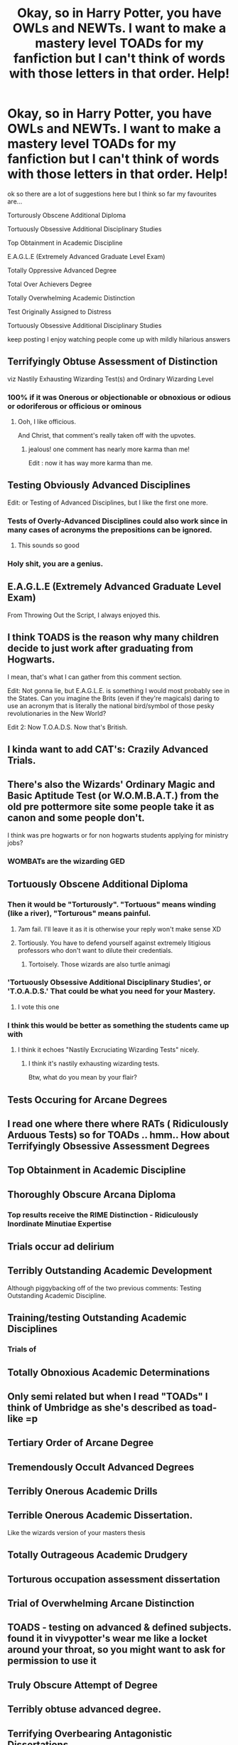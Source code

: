 #+TITLE: Okay, so in Harry Potter, you have OWLs and NEWTs. I want to make a mastery level TOADs for my fanfiction but I can't think of words with those letters in that order. Help!

* Okay, so in Harry Potter, you have OWLs and NEWTs. I want to make a mastery level TOADs for my fanfiction but I can't think of words with those letters in that order. Help!
:PROPERTIES:
:Author: flitith12
:Score: 472
:DateUnix: 1602825944.0
:DateShort: 2020-Oct-16
:FlairText: Discussion
:END:
ok so there are a lot of suggestions here but I think so far my favourites are...

Torturously Obscene Additional Diploma

Tortuously Obsessive Additional Disciplinary Studies

Top Obtainment in Academic Discipline

E.A.G.L.E (Extremely Advanced Graduate Level Exam)

Totally Oppressive Advanced Degree

Total Over Achievers Degree

Totally Overwhelming Academic Distinction

Test Originally Assigned to Distress

Tortuously Obsessive Additional Disciplinary Studies

keep posting I enjoy watching people come up with mildly hilarious answers


** Terrifyingly Obtuse Assessment of Distinction

viz Nastily Exhausting Wizarding Test(s) and Ordinary Wizarding Level
:PROPERTIES:
:Author: FrameworkisDigimon
:Score: 350
:DateUnix: 1602834292.0
:DateShort: 2020-Oct-16
:END:

*** 100% if it was Onerous or objectionable or obnoxious or odious or odoriferous or officious or ominous
:PROPERTIES:
:Author: asclepiusscholar
:Score: 35
:DateUnix: 1602878216.0
:DateShort: 2020-Oct-16
:END:

**** Ooh, I like officious.

And Christ, that comment's really taken off with the upvotes.
:PROPERTIES:
:Author: FrameworkisDigimon
:Score: 20
:DateUnix: 1602879385.0
:DateShort: 2020-Oct-16
:END:

***** jealous! one comment has nearly more karma than me!

Edit : now it has way more karma than me.
:PROPERTIES:
:Author: asclepiusscholar
:Score: 2
:DateUnix: 1602879471.0
:DateShort: 2020-Oct-16
:END:


** Testing Obviously Advanced Disciplines

Edit: or Testing of Advanced Disciplines, but I like the first one more.
:PROPERTIES:
:Author: OrienRex
:Score: 283
:DateUnix: 1602826853.0
:DateShort: 2020-Oct-16
:END:

*** Tests of Overly-Advanced Disciplines could also work since in many cases of acronyms the prepositions can be ignored.
:PROPERTIES:
:Author: I_love_DPs
:Score: 263
:DateUnix: 1602828328.0
:DateShort: 2020-Oct-16
:END:

**** This sounds so good
:PROPERTIES:
:Author: NumberPow
:Score: 12
:DateUnix: 1602852318.0
:DateShort: 2020-Oct-16
:END:


*** Holy shit, you are a genius.
:PROPERTIES:
:Author: P-S-21
:Score: 30
:DateUnix: 1602839934.0
:DateShort: 2020-Oct-16
:END:


** E.A.G.L.E (Extremely Advanced Graduate Level Exam)

From Throwing Out the Script, I always enjoyed this.
:PROPERTIES:
:Author: EpicBeardMan
:Score: 77
:DateUnix: 1602844693.0
:DateShort: 2020-Oct-16
:END:


** I think TOADS is the reason why many children decide to just work after graduating from Hogwarts.

I mean, that's what I can gather from this comment section.

Edit: Not gonna lie, but E.A.G.L.E. is something I would most probably see in the States. Can you imagine the Brits (even if they're magicals) daring to use an acronym that is literally the national bird/symbol of those pesky revolutionaries in the New World?

Edit 2: Now T.O.A.D.S. Now that's British.
:PROPERTIES:
:Author: MKOFFICIAL357
:Score: 77
:DateUnix: 1602847305.0
:DateShort: 2020-Oct-16
:END:


** I kinda want to add CAT's: Crazily Advanced Trials.
:PROPERTIES:
:Author: bleeb90
:Score: 52
:DateUnix: 1602842900.0
:DateShort: 2020-Oct-16
:END:


** There's also the *Wizards' Ordinary Magic and Basic Aptitude Test* (or *W.O.M.B.A.T.*) from the old pre pottermore site some people take it as canon and some people don't.

I think was pre hogwarts or for non hogwarts students applying for ministry jobs?
:PROPERTIES:
:Author: evelynisthebest
:Score: 25
:DateUnix: 1602856225.0
:DateShort: 2020-Oct-16
:END:

*** WOMBATs are the wizarding GED
:PROPERTIES:
:Author: Rowletforthewin
:Score: 10
:DateUnix: 1602869644.0
:DateShort: 2020-Oct-16
:END:


** Tortuously Obscene Additional Diploma
:PROPERTIES:
:Author: Taure
:Score: 150
:DateUnix: 1602828452.0
:DateShort: 2020-Oct-16
:END:

*** Then it would be "Torturously". "Tortuous" means winding (like a river), "Torturous" means painful.
:PROPERTIES:
:Author: roryokane
:Score: 67
:DateUnix: 1602830592.0
:DateShort: 2020-Oct-16
:END:

**** 7am fail. I'll leave it as it is otherwise your reply won't make sense XD
:PROPERTIES:
:Author: Taure
:Score: 43
:DateUnix: 1602831146.0
:DateShort: 2020-Oct-16
:END:


**** Tortiously. You have to defend yourself against extremely litigious professors who don't want to dilute their credentials.
:PROPERTIES:
:Author: chlorinecrownt
:Score: 28
:DateUnix: 1602844242.0
:DateShort: 2020-Oct-16
:END:

***** Tortoisely. Those wizards are also turtle animagi
:PROPERTIES:
:Author: ChasingAnna
:Score: 8
:DateUnix: 1602871455.0
:DateShort: 2020-Oct-16
:END:


*** 'Tortuously Obsessive Additional Disciplinary Studies', or 'T.O.A.D.S.' That could be what you need for your Mastery.
:PROPERTIES:
:Author: BrotherGrimace
:Score: 47
:DateUnix: 1602835283.0
:DateShort: 2020-Oct-16
:END:

**** I vote this one
:PROPERTIES:
:Author: karigan_g
:Score: 6
:DateUnix: 1602845102.0
:DateShort: 2020-Oct-16
:END:


*** I think this would be better as something the students came up with
:PROPERTIES:
:Author: Commando666
:Score: 2
:DateUnix: 1602862079.0
:DateShort: 2020-Oct-16
:END:

**** I think it echoes "Nastily Excruciating Wizarding Tests" nicely.
:PROPERTIES:
:Author: Taure
:Score: 6
:DateUnix: 1602863939.0
:DateShort: 2020-Oct-16
:END:

***** I think it's nastily exhausting wizarding tests.

Btw, what do you mean by your flair?
:PROPERTIES:
:Score: 7
:DateUnix: 1602869361.0
:DateShort: 2020-Oct-16
:END:


** Tests Occuring for Arcane Degrees
:PROPERTIES:
:Author: Jace1709
:Score: 26
:DateUnix: 1602835617.0
:DateShort: 2020-Oct-16
:END:


** I read one where there where RATs ( Ridiculously Arduous Tests) so for TOADs .. hmm.. How about Terrifyingly Obsessive Assessment Degrees
:PROPERTIES:
:Author: UzuBlaze
:Score: 25
:DateUnix: 1602846372.0
:DateShort: 2020-Oct-16
:END:


** Top Obtainment in Academic Discipline
:PROPERTIES:
:Author: Tobeabreeze
:Score: 51
:DateUnix: 1602830752.0
:DateShort: 2020-Oct-16
:END:


** Thoroughly Obscure Arcana Diploma
:PROPERTIES:
:Author: Nikarie
:Score: 23
:DateUnix: 1602849188.0
:DateShort: 2020-Oct-16
:END:

*** Top results receive the RIME Distinction - Ridiculously Inordinate Minutiae Expertise
:PROPERTIES:
:Author: Nikarie
:Score: 11
:DateUnix: 1602850432.0
:DateShort: 2020-Oct-16
:END:


** Trials occur ad delirium
:PROPERTIES:
:Author: dratnon
:Score: 18
:DateUnix: 1602829147.0
:DateShort: 2020-Oct-16
:END:


** Terribly Outstanding Academic Development

Although piggybacking off of the two previous comments: Testing Outstanding Academic Discipline.
:PROPERTIES:
:Author: HauntedMeow
:Score: 28
:DateUnix: 1602828604.0
:DateShort: 2020-Oct-16
:END:


** Training/testing Outstanding Academic Disciplines
:PROPERTIES:
:Author: kumonile
:Score: 13
:DateUnix: 1602845053.0
:DateShort: 2020-Oct-16
:END:

*** Trials of
:PROPERTIES:
:Author: timthomas299
:Score: 6
:DateUnix: 1602845651.0
:DateShort: 2020-Oct-16
:END:


** Totally Obnoxious Academic Determinations
:PROPERTIES:
:Author: bananafoogoo
:Score: 12
:DateUnix: 1602848528.0
:DateShort: 2020-Oct-16
:END:


** Only semi related but when I read "TOADs" I think of Umbridge as she's described as toad-like =p
:PROPERTIES:
:Author: Fireball_H
:Score: 9
:DateUnix: 1602840245.0
:DateShort: 2020-Oct-16
:END:


** Tertiary Order of Arcane Degree
:PROPERTIES:
:Author: cantankermoose
:Score: 6
:DateUnix: 1602844524.0
:DateShort: 2020-Oct-16
:END:


** Tremendously Occult Advanced Degrees
:PROPERTIES:
:Author: Ch1pp
:Score: 5
:DateUnix: 1602847415.0
:DateShort: 2020-Oct-16
:END:


** Terribly Onerous Academic Drills
:PROPERTIES:
:Author: TheEmeraldDoe
:Score: 6
:DateUnix: 1602849855.0
:DateShort: 2020-Oct-16
:END:


** Terrible Onerous Academic Dissertation.

Like the wizards version of your masters thesis
:PROPERTIES:
:Author: DrPhobophage
:Score: 4
:DateUnix: 1602858682.0
:DateShort: 2020-Oct-16
:END:


** Totally Outrageous Academic Drudgery
:PROPERTIES:
:Author: canadienne_
:Score: 6
:DateUnix: 1602905422.0
:DateShort: 2020-Oct-17
:END:


** Torturous occupation assessment dissertation
:PROPERTIES:
:Author: sue7698
:Score: 4
:DateUnix: 1602852934.0
:DateShort: 2020-Oct-16
:END:


** Trial of Overwhelming Arcane Distinction
:PROPERTIES:
:Author: TauLupis
:Score: 4
:DateUnix: 1602854389.0
:DateShort: 2020-Oct-16
:END:


** TOADS - testing on advanced & defined subjects. found it in vivypotter's wear me like a locket around your throat, so you might want to ask for permission to use it
:PROPERTIES:
:Author: lightwalnut64
:Score: 3
:DateUnix: 1602856230.0
:DateShort: 2020-Oct-16
:END:


** Truly Obscure Attempt of Degree
:PROPERTIES:
:Author: nyajinsky
:Score: 4
:DateUnix: 1602857561.0
:DateShort: 2020-Oct-16
:END:


** Terribly obtuse advanced degree.
:PROPERTIES:
:Author: h6story
:Score: 3
:DateUnix: 1602858181.0
:DateShort: 2020-Oct-16
:END:


** Terrifying Overbearing Antagonistic Dissertations
:PROPERTIES:
:Author: avidnarutofan
:Score: 3
:DateUnix: 1602868607.0
:DateShort: 2020-Oct-16
:END:


** Terribly Obscure Arcane Degree
:PROPERTIES:
:Author: jholland513
:Score: 3
:DateUnix: 1602877759.0
:DateShort: 2020-Oct-16
:END:


** Totally Overly-Advanced Disciplines!
:PROPERTIES:
:Score: 5
:DateUnix: 1602827225.0
:DateShort: 2020-Oct-16
:END:


** Test of Outstanding Aptitude for Diploma
:PROPERTIES:
:Author: cantankermoose
:Score: 2
:DateUnix: 1602844501.0
:DateShort: 2020-Oct-16
:END:


** Totally Oppressive Advanced Degree
:PROPERTIES:
:Author: SoDamnLong
:Score: 2
:DateUnix: 1602847998.0
:DateShort: 2020-Oct-16
:END:


** Totally Overwhelming Advanced Distinctions
:PROPERTIES:
:Author: TreadmillOfFate
:Score: 2
:DateUnix: 1602848119.0
:DateShort: 2020-Oct-16
:END:


** Tremendously Onerous Admission Degree
:PROPERTIES:
:Author: UndeadBBQ
:Score: 2
:DateUnix: 1602848244.0
:DateShort: 2020-Oct-16
:END:


** Does Umbridge administer this?
:PROPERTIES:
:Author: harrypotterfan10
:Score: 2
:DateUnix: 1602848582.0
:DateShort: 2020-Oct-16
:END:


** Totally overboard adult determination

Terribly obnoxious ability diagnose
:PROPERTIES:
:Author: Tintingocce
:Score: 2
:DateUnix: 1602851856.0
:DateShort: 2020-Oct-16
:END:


** Total OverAchievers Degree
:PROPERTIES:
:Author: Sixolu-Veks
:Score: 2
:DateUnix: 1602852327.0
:DateShort: 2020-Oct-16
:END:


** Test Our Administration Demand

That Onerous Assessment Demanded

Test Only Arseholes Do

Test Originally Assigned to Distress

The Ominous Assigned Dissertation
:PROPERTIES:
:Author: asclepiusscholar
:Score: 2
:DateUnix: 1602877060.0
:DateShort: 2020-Oct-16
:END:

*** The last one sounds like every graduate degree ever XD I will now only call my thesis this.
:PROPERTIES:
:Author: WonderwomanRin
:Score: 2
:DateUnix: 1602899261.0
:DateShort: 2020-Oct-17
:END:


*** The last one sounds like every graduate degree ever XD I will now only call my thesis this.
:PROPERTIES:
:Author: WonderwomanRin
:Score: 2
:DateUnix: 1602899277.0
:DateShort: 2020-Oct-17
:END:


** Name your test the HICDOAFA.

​

The 'Help I Can't Decide On A Fucking Acronym'
:PROPERTIES:
:Author: Loose-Somewhere-9958
:Score: 2
:DateUnix: 1602878242.0
:DateShort: 2020-Oct-16
:END:

*** That reminds me of a guy in California, a couple of decades ago, who started a computer business. However, he couldn't find any reasonable business names that incorporated the words "computer" or "data" that weren't already taken, so he ended up calling it SOLFAN Industries, or something like it. SOLFAN was an initialism for "Sick Of Looking For A Name."
:PROPERTIES:
:Author: steve_wheeler
:Score: 2
:DateUnix: 1603072423.0
:DateShort: 2020-Oct-19
:END:

**** [[https://www.corporationwiki.com/California/Mountain-View/solfan-systems-inc/39919350.aspx]]

This? It's in california too.
:PROPERTIES:
:Author: Loose-Somewhere-9958
:Score: 1
:DateUnix: 1603124516.0
:DateShort: 2020-Oct-19
:END:

***** Sounds like that's it. I remembered the story from an article in Computerworld or some other trade journal I was getting at the time.
:PROPERTIES:
:Author: steve_wheeler
:Score: 1
:DateUnix: 1603474889.0
:DateShort: 2020-Oct-23
:END:

****** Interesting, it seems they don't do stuff anymore.
:PROPERTIES:
:Author: Loose-Somewhere-9958
:Score: 1
:DateUnix: 1603484144.0
:DateShort: 2020-Oct-23
:END:


** Random idea, you could have it so people think that it's good luck for your TOADs if you keep a toad as a pet through Hogwarts.
:PROPERTIES:
:Author: yttam50
:Score: 2
:DateUnix: 1602882350.0
:DateShort: 2020-Oct-17
:END:


** Terribly Overqualified Academic Distinction
:PROPERTIES:
:Author: Sescquatch
:Score: 2
:DateUnix: 1602898052.0
:DateShort: 2020-Oct-17
:END:


** Totally outstanding academic diploma
:PROPERTIES:
:Author: wasteoftext
:Score: 3
:DateUnix: 1602835301.0
:DateShort: 2020-Oct-16
:END:


** Or you could just go and take a shot at Neville and have the acronym be TREVORs instead of TOADs
:PROPERTIES:
:Author: fireinmyeier
:Score: 2
:DateUnix: 1602833492.0
:DateShort: 2020-Oct-16
:END:


** Test Of Academic Distinction maybe?
:PROPERTIES:
:Author: AlastorMooodyRocks
:Score: 1
:DateUnix: 1602827122.0
:DateShort: 2020-Oct-16
:END:


** Testing of Advanced Degree?
:PROPERTIES:
:Author: just_sparkledust
:Score: 1
:DateUnix: 1602836817.0
:DateShort: 2020-Oct-16
:END:


** What is ur fanfic name? If possible, can u link it? Thanks😁
:PROPERTIES:
:Author: noob_360
:Score: 1
:DateUnix: 1602844046.0
:DateShort: 2020-Oct-16
:END:

*** im rewriting the first chapter at the moment the original story is still up but the punctuation is terrible and there's only 2 chapters [[https://www.fanfiction.net/s/13518374/1/Tracking-snow-geese]]
:PROPERTIES:
:Author: flitith12
:Score: 2
:DateUnix: 1602851977.0
:DateShort: 2020-Oct-16
:END:

**** Thanks, can u update me when u finish and poat it. I have a feeling you put a lot of effort in world building. The grammer is not that bas, i have read alot worse. Ps. I just did a quick scan through, i'll go and properly read it later. If u need any help you can ask me. I usually roam between hp and pjo for book fanfic. Im more in the anime side of things. I look forward to any and all of your future works.
:PROPERTIES:
:Author: noob_360
:Score: 2
:DateUnix: 1602855706.0
:DateShort: 2020-Oct-16
:END:


** Terrifyingly

Ornate

Apprehension

Determination
:PROPERTIES:
:Author: Watermelonfellon
:Score: 1
:DateUnix: 1602844090.0
:DateShort: 2020-Oct-16
:END:


** Terribly Ordacious Advanced DarkArts Studies
:PROPERTIES:
:Author: GwainesKnightlyBalls
:Score: 1
:DateUnix: 1602845895.0
:DateShort: 2020-Oct-16
:END:


** If TOAD is used as a synonym / slang for Umbich then you have more options...
:PROPERTIES:
:Author: Adanor79
:Score: 1
:DateUnix: 1602855671.0
:DateShort: 2020-Oct-16
:END:


** How about..

Terribly

Onerous

Assessment

Division
:PROPERTIES:
:Author: iemanh
:Score: 1
:DateUnix: 1602855687.0
:DateShort: 2020-Oct-16
:END:


** Terminally Obnoxious Arduous Degree
:PROPERTIES:
:Author: Windruin
:Score: 1
:DateUnix: 1602860458.0
:DateShort: 2020-Oct-16
:END:


** Terribly obnoxious additional dissertation
:PROPERTIES:
:Author: Sneaky_Prawn1
:Score: 1
:DateUnix: 1602872781.0
:DateShort: 2020-Oct-16
:END:


** All of these remind me of the Codename: Kids Next Door title screens I love it
:PROPERTIES:
:Author: ST_Jackson
:Score: 1
:DateUnix: 1602873194.0
:DateShort: 2020-Oct-16
:END:


** Totally Outrageous Academic Distinctions
:PROPERTIES:
:Author: RowanWinterlace
:Score: 1
:DateUnix: 1602874391.0
:DateShort: 2020-Oct-16
:END:


** Truly Obnoxious Accomplishment Determination
:PROPERTIES:
:Author: steve_wheeler
:Score: 1
:DateUnix: 1602874492.0
:DateShort: 2020-Oct-16
:END:


** Am I the only who who loves E.A.G.L.E but I also like T.O.A.D.S (Tortuously Obsessive Additional Disciplinary Studies)
:PROPERTIES:
:Author: Murderous_Intention7
:Score: 1
:DateUnix: 1602874765.0
:DateShort: 2020-Oct-16
:END:


** Terribly Advanced Outstanding Distinction.
:PROPERTIES:
:Author: numb-inside_
:Score: 1
:DateUnix: 1602875808.0
:DateShort: 2020-Oct-16
:END:


** Torturously Obstinate Academic Degree's
:PROPERTIES:
:Author: Valirys-Reinhald
:Score: 1
:DateUnix: 1602880458.0
:DateShort: 2020-Oct-17
:END:


** Transfiguration?

Astronomy?

Defense Against The Dark Arts?

​

​

I was thinking something with classes that need an extra degree(or whatever they call it for magic) for certain jobs, you could always come up with something or other
:PROPERTIES:
:Author: CallaLilyAlder
:Score: 1
:DateUnix: 1602882728.0
:DateShort: 2020-Oct-17
:END:


** Tautologically Ontological Advanced Discourse
:PROPERTIES:
:Author: ABZB
:Score: 1
:DateUnix: 1602884102.0
:DateShort: 2020-Oct-17
:END:


** Third Onus of Advanced Discipline
:PROPERTIES:
:Author: Falcon59975
:Score: 1
:DateUnix: 1602884217.0
:DateShort: 2020-Oct-17
:END:


** Totally Overwhelming Academic Distinction?
:PROPERTIES:
:Author: TychoTyrannosaurus
:Score: 1
:DateUnix: 1602885398.0
:DateShort: 2020-Oct-17
:END:


** Thoroughly Occult Academic Distinction

Terribly Overtaxing Arcane Difficulties

Tremendously Onerous Assessment Dynamic
:PROPERTIES:
:Author: OldMarvelRPGFan
:Score: 1
:DateUnix: 1602888764.0
:DateShort: 2020-Oct-17
:END:


** The issue is that TOAD doesn't have a W. If you really want it to fit with the others, you need a word like Wizarding in there.
:PROPERTIES:
:Author: Tsorovar
:Score: 1
:DateUnix: 1602950481.0
:DateShort: 2020-Oct-17
:END:


** Testing Obsolete Academic Degrees
:PROPERTIES:
:Author: EndlessTheorys_19
:Score: 1
:DateUnix: 1602843233.0
:DateShort: 2020-Oct-16
:END:
